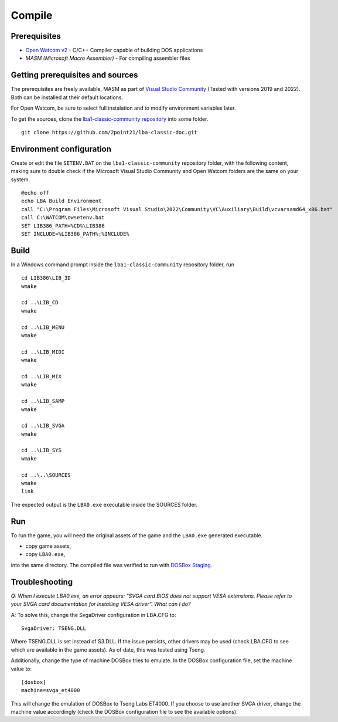 Compile
=======

Prerequisites
-------------

- `Open Watcom v2 <https://github.com/open-watcom/open-watcom-v2>`__ - C/C++ Compiler capable of building DOS applications
- `MASM (Microsoft Macro Assembler)` - For compiling assembler files

Getting prerequisites and sources
---------------------------------

The prerequisites are freely available, MASM as part of `Visual Studio Community <https://visualstudio.microsoft.com/pt-br/vs/community/>`__ (Tested with versions 2019 and 2022). Both can be installed at their default locations.

For Open Watcom, be sure to select full instalation and to modify environment variables later.

To get the sources, clone the `lba1-classic-community repository <https://github.com/2point21/lba1-classic-community>`__ into some folder.

::

   git clone https://github.com/2point21/lba-classic-doc.git

Environment configuration
-------------------------

Create or edit the file ``SETENV.BAT`` on the ``lba1-classic-community`` repository folder, with the following content, making sure to double check if the Microsoft Visual Studio Community and Open Watcom folders are the same on your system.

::

   @echo off
   echo LBA Build Environment
   call "C:\Program Files\Microsoft Visual Studio\2022\Community\VC\Auxiliary\Build\vcvarsamd64_x86.bat"
   call C:\WATCOM\owsetenv.bat
   SET LIB386_PATH=%CD%\LIB386
   SET INCLUDE=%LIB386_PATH%;%INCLUDE%

Build
-----

In a Windows command prompt inside the ``lba1-classic-community`` repository folder, run

::

   cd LIB386\LIB_3D
   wmake

   cd ..\LIB_CD
   wmake

   cd ..\LIB_MENU
   wmake

   cd ..\LIB_MIDI
   wmake

   cd ..\LIB_MIX
   wmake

   cd ..\LIB_SAMP
   wmake

   cd ..\LIB_SVGA
   wmake

   cd ..\LIB_SYS
   wmake

   cd ..\..\SOURCES
   wmake
   link

The expected output is the ``LBA0.exe`` executable inside the SOURCES folder.

Run
---

To run the game, you will need the original assets of the game and the ``LBA0.exe`` generated executable.

-  copy game assets,
-  copy ``LBA0.exe``,

into the same directory. The compiled file was verified to run with `DOSBox Staging <https://dosbox-staging.github.io/>`__.

Troubleshooting
---------------

*Q: When I execute LBA0.exe, an error appears: "SVGA card BIOS does not support VESA extensions. Please refer to your SVGA card documentation for installing VESA driver". What can I do?*

A: To solve this, change the SvgaDriver configuration in LBA.CFG to:

::
  
   SvgaDriver: TSENG.DLL 
   
Where TSENG.DLL is set instead of S3.DLL. If the issue persists, other drivers may be used (check LBA.CFG to see which are available in the game assets). As of date, this was tested using Tseng.

Additionally, change the type of machine DOSBox tries to emulate. In the DOSBox configuration file, set the machine value to:

::
   
   [dosbox]
   machine=svga_et4000

This will change the emulation of DOSBox to Tseng Labs ET4000. If you choose to use another SVGA driver, change the machine value accordingly (check the DOSBox configuration file to see the available options).
